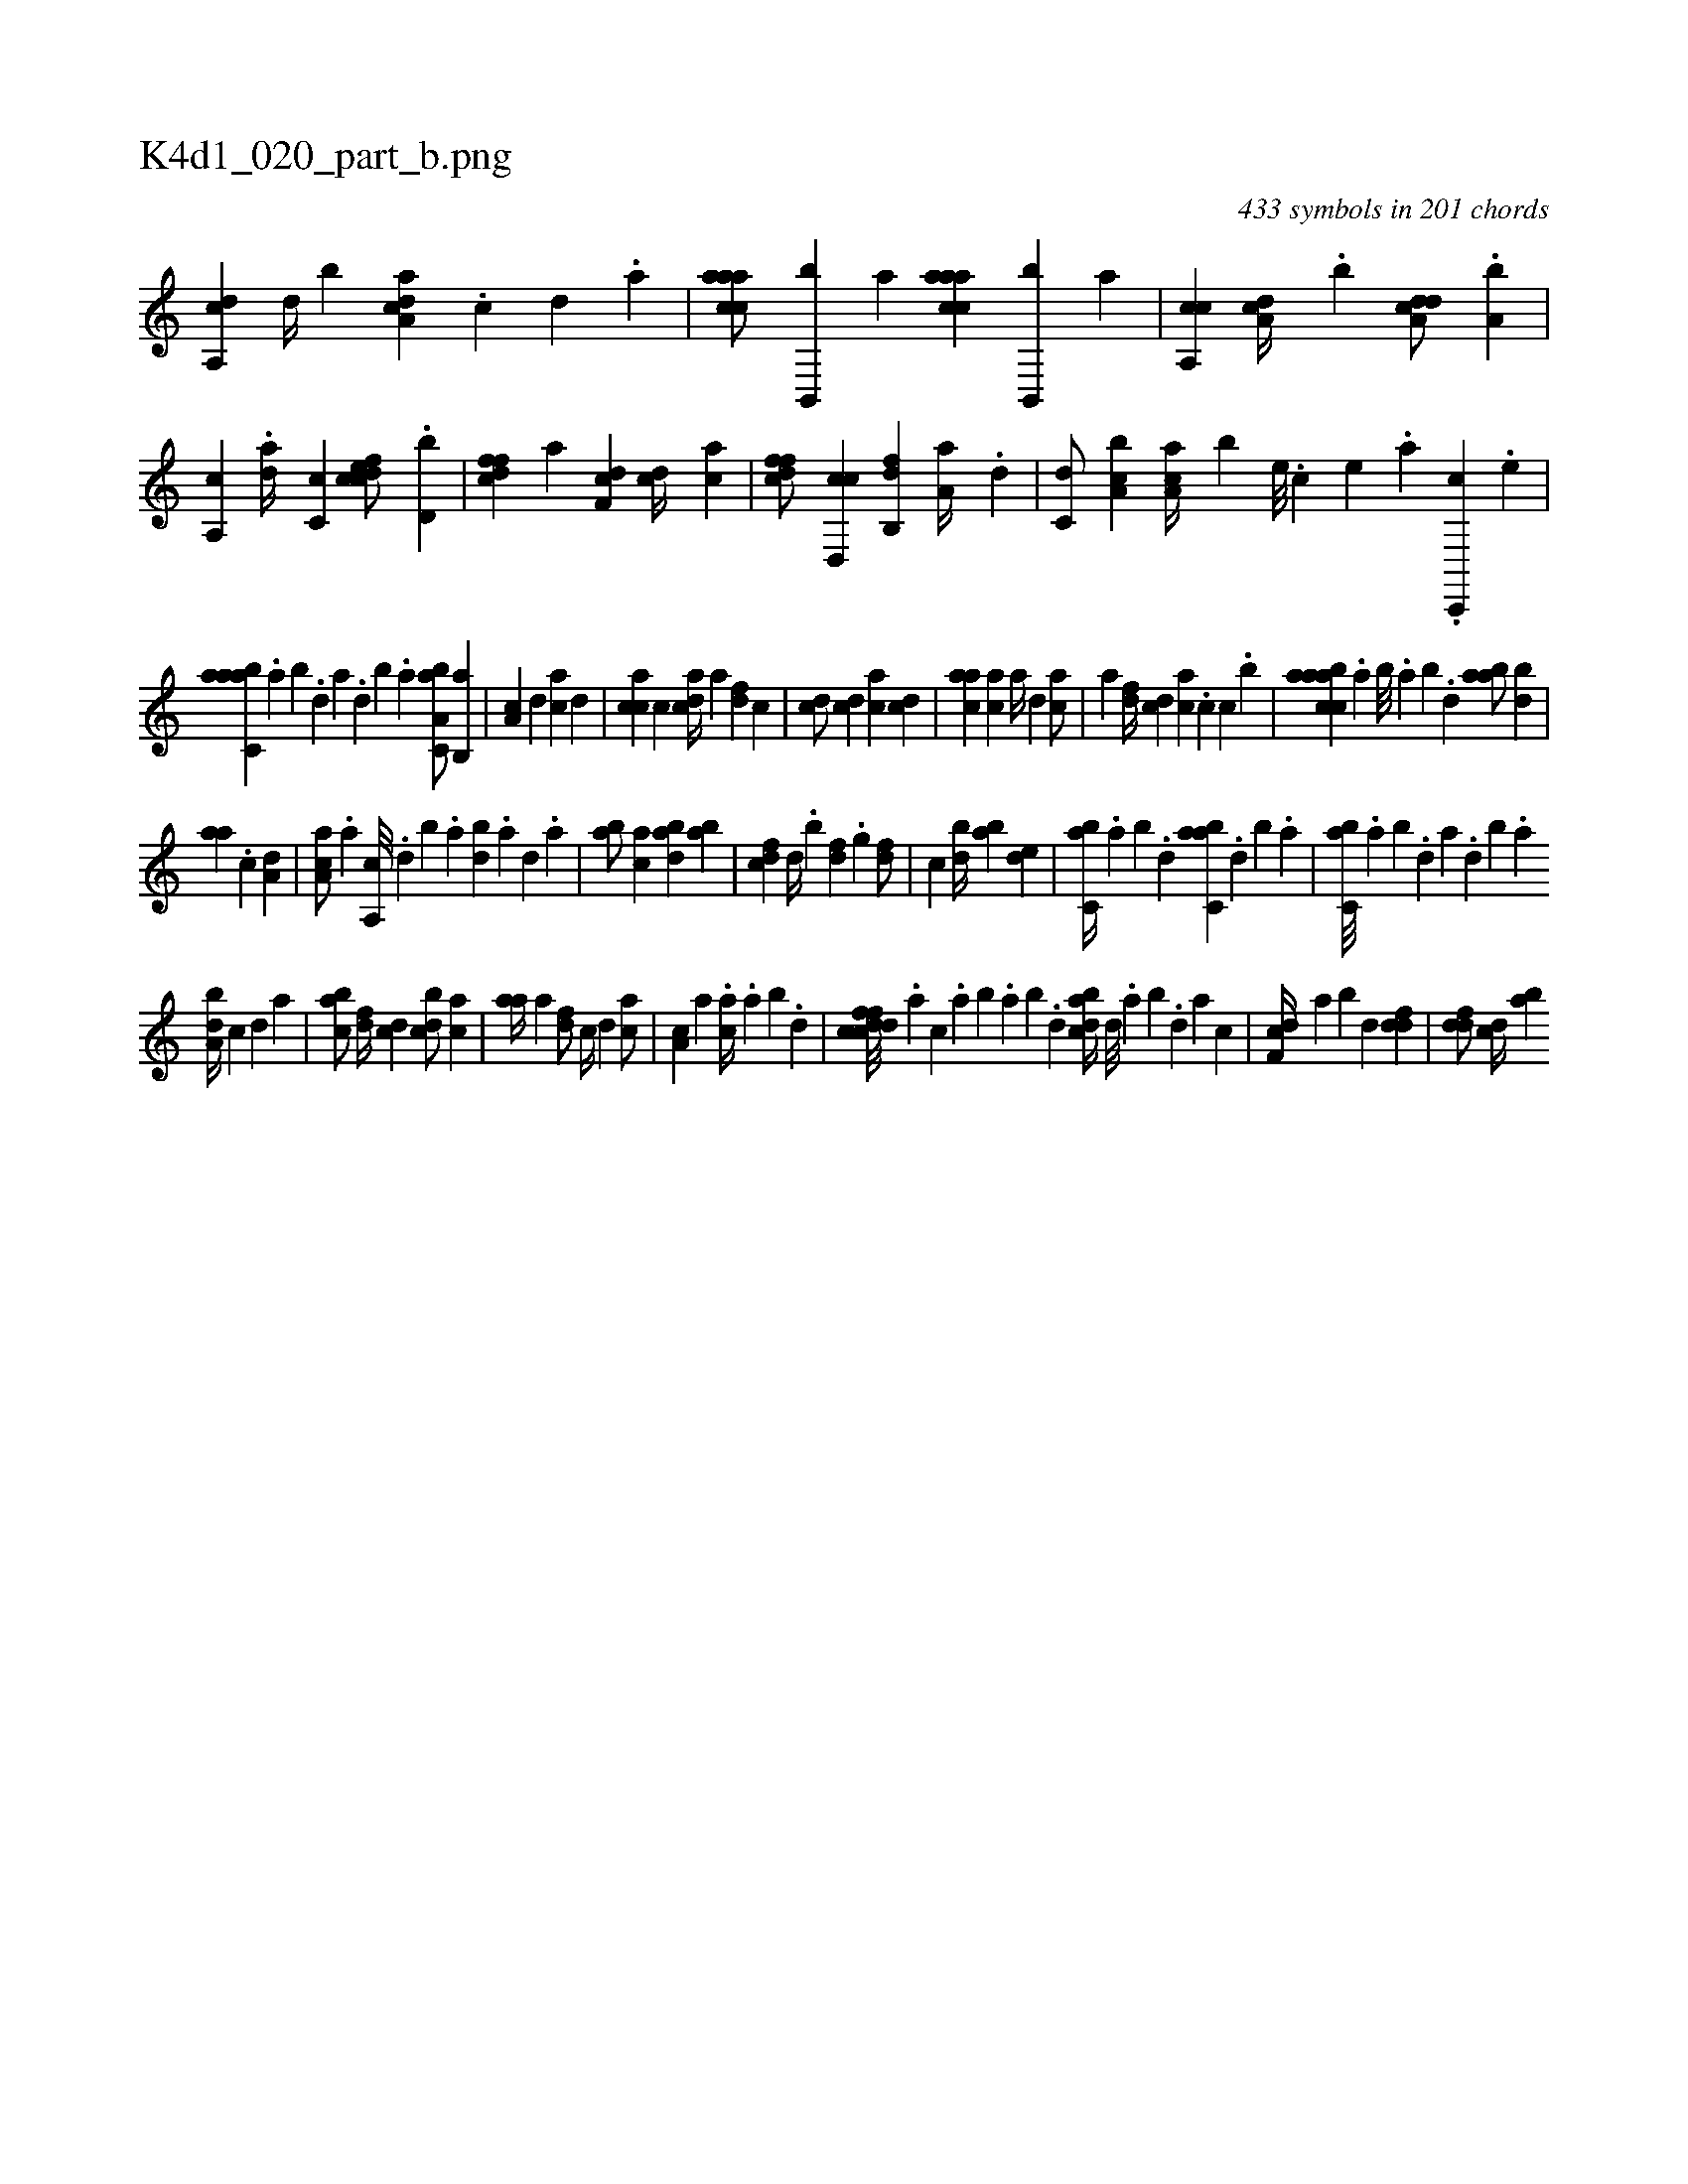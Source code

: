 X:1
%
%%titleleft true
%%tabaddflags 0
%%tabrhstyle grid
%
T:K4d1_020_part_b.png
C:433 symbols in 201 chords
L:1/4
K:italiantab
%
[a,,cd] [,,,,#y] [,,d//] [,,b] [a,dca] .[c] [d] .[a] |\
	[caaac/] [b,,,b] [,a] [caaac] [b,,,b] [,a] |\
	[a,,cc] [a,dc//] .[,,b] [a,dcd/] .[a,b] |\
	[,a,,c] .[,da//] [,c,c] [cdfec/] .[,,d,b] |\
	[dffc] [,,a] [df,c] [cd//] [ac] |\
	[dffc/] [cd,,c] [fb,,d] [,a,a//] .[d] |\
	[c,d/] [a,bc] [,aa,c//] [,,,,b] [,e///] .[,c] [,e] .[,a] .[,c,,,c] .[,e] |
%
[aabc,a] .[,,a] [,,b] .[,,d] [,a] .[,,d] [,,b] .[,,a] [a,bc,a/] [,b,,a] |\
	[,a,c] [,,,,,d] [,,,ca] [,,,,d] |\
	[,,,cca] [,,,c] [,,,cda//] [,,,a] [,,,,df] [,,,,c] |\
	[,,,cd/] [,,,,cd] [,,,ca] [,,,cd] |\
	[,,aac] [,,,ac] [,,,a//] [,,,,d] [,,,ac/] |\
	[,,,a] [,,,,df//] [,,,,cd] [,,,,ac] .[,,,,c] [,,,,,c] .[,,,,b] |\
	[aabcca] .[,,a] [,,b///] .[,,a] [,,b] .[,,d] [aab/] [,bd] |
%
[aa] .[,,c] [a,d] |\
	[aa,c/] .[a] [a,,c///] .[,d] [,b] .[,a] [,bd] .[,a] [,,d] .[,a] |\
	[ab/] [,ac] [abd] [ab] |\
	[cdf] [,d//] .[,b] [,df] .[,,g] [,df/] |\
	[c] [,bd//] [,ab] [,,de1] |\
	[,,bc,a//] .[,,a] [,,b] .[,,d] [,abc,a] .[,,d] [,,b] .[,,a] |\
	[,,bc,a///] .[,,a] [,,b] .[,,d] [,a] .[,,d] [,,b] .[,,a] 
%
[,,ba,d//] [,,,,,c] [,,,,,d] [,,,,a] |\
	[,,bac/] [,,,,df//] [,,,,cd] [,,bcd/] [,,,ac] |\
	[,,aa//] [,,,,a] [,,,,df/] [,,,c//] [,,,,,d] [,,,,ca/] |\
	[,,,a,c] [,,,,a] .[,,,,ca//] .[,,a] [,,b] .[,,d] |\
	[dffccd///] .[,,,a] [,,,c] .[,,a] [,,b] .[,,a] [,,b] .[,,d] [dabc//] [,,d///] .[,a] [,b] .[,d] [a] [c] |\
	[df,c//] [,,a] [,,b] [,,d] [ddf1] |\
	[ddf/] [,cd//] [,ab] 
% number of items: 433


